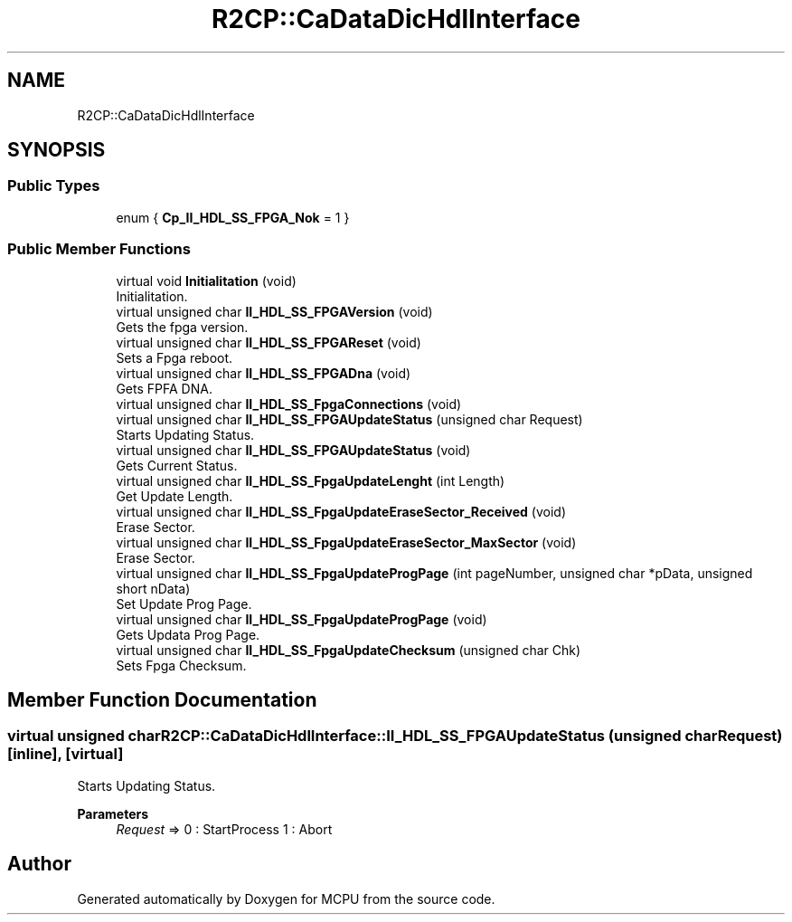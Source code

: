 .TH "R2CP::CaDataDicHdlInterface" 3 "Mon Sep 30 2024" "MCPU" \" -*- nroff -*-
.ad l
.nh
.SH NAME
R2CP::CaDataDicHdlInterface
.SH SYNOPSIS
.br
.PP
.SS "Public Types"

.in +1c
.ti -1c
.RI "enum { \fBCp_II_HDL_SS_FPGA_Nok\fP = 1 }"
.br
.in -1c
.SS "Public Member Functions"

.in +1c
.ti -1c
.RI "virtual void \fBInitialitation\fP (void)"
.br
.RI "Initialitation\&. "
.ti -1c
.RI "virtual unsigned char \fBII_HDL_SS_FPGAVersion\fP (void)"
.br
.RI "Gets the fpga version\&. "
.ti -1c
.RI "virtual unsigned char \fBII_HDL_SS_FPGAReset\fP (void)"
.br
.RI "Sets a Fpga reboot\&. "
.ti -1c
.RI "virtual unsigned char \fBII_HDL_SS_FPGADna\fP (void)"
.br
.RI "Gets FPFA DNA\&. "
.ti -1c
.RI "virtual unsigned char \fBII_HDL_SS_FpgaConnections\fP (void)"
.br
.ti -1c
.RI "virtual unsigned char \fBII_HDL_SS_FPGAUpdateStatus\fP (unsigned char Request)"
.br
.RI "Starts Updating Status\&. "
.ti -1c
.RI "virtual unsigned char \fBII_HDL_SS_FPGAUpdateStatus\fP (void)"
.br
.RI "Gets Current Status\&. "
.ti -1c
.RI "virtual unsigned char \fBII_HDL_SS_FpgaUpdateLenght\fP (int Length)"
.br
.RI "Get Update Length\&. "
.ti -1c
.RI "virtual unsigned char \fBII_HDL_SS_FpgaUpdateEraseSector_Received\fP (void)"
.br
.RI "Erase Sector\&. "
.ti -1c
.RI "virtual unsigned char \fBII_HDL_SS_FpgaUpdateEraseSector_MaxSector\fP (void)"
.br
.RI "Erase Sector\&. "
.ti -1c
.RI "virtual unsigned char \fBII_HDL_SS_FpgaUpdateProgPage\fP (int pageNumber, unsigned char *pData, unsigned short nData)"
.br
.RI "Set Update Prog Page\&. "
.ti -1c
.RI "virtual unsigned char \fBII_HDL_SS_FpgaUpdateProgPage\fP (void)"
.br
.RI "Gets Updata Prog Page\&. "
.ti -1c
.RI "virtual unsigned char \fBII_HDL_SS_FpgaUpdateChecksum\fP (unsigned char Chk)"
.br
.RI "Sets Fpga Checksum\&. "
.in -1c
.SH "Member Function Documentation"
.PP 
.SS "virtual unsigned char R2CP::CaDataDicHdlInterface::II_HDL_SS_FPGAUpdateStatus (unsigned char Request)\fC [inline]\fP, \fC [virtual]\fP"

.PP
Starts Updating Status\&. 
.PP
\fBParameters\fP
.RS 4
\fIRequest\fP => 0 : StartProcess 1 : Abort 
.RE
.PP


.SH "Author"
.PP 
Generated automatically by Doxygen for MCPU from the source code\&.
